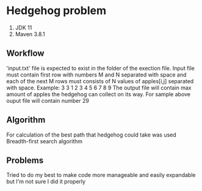 * Hedgehog problem
1. JDK 11
2. Maven 3.8.1
** Workflow
'input.txt' file is expected to exist in the folder of the exection file.
Input file must contain first row with numbers M and N separated with space and each of the next M rows must consists of N values of apples[i,j] separated with space.
Example:
3 3
1 2 3
4 5 6
7 8 9
The output file will contain  max amount of apples the hedgehog can collect on its way.
For sample above ouput file will contain number 29
** Algorithm
For calculation of the best path that hedgehog could take was used Breadth-first search algorithm
** Problems
Tried to do my best to make code more manageable and easily expandable but I'm not sure I did it properly
